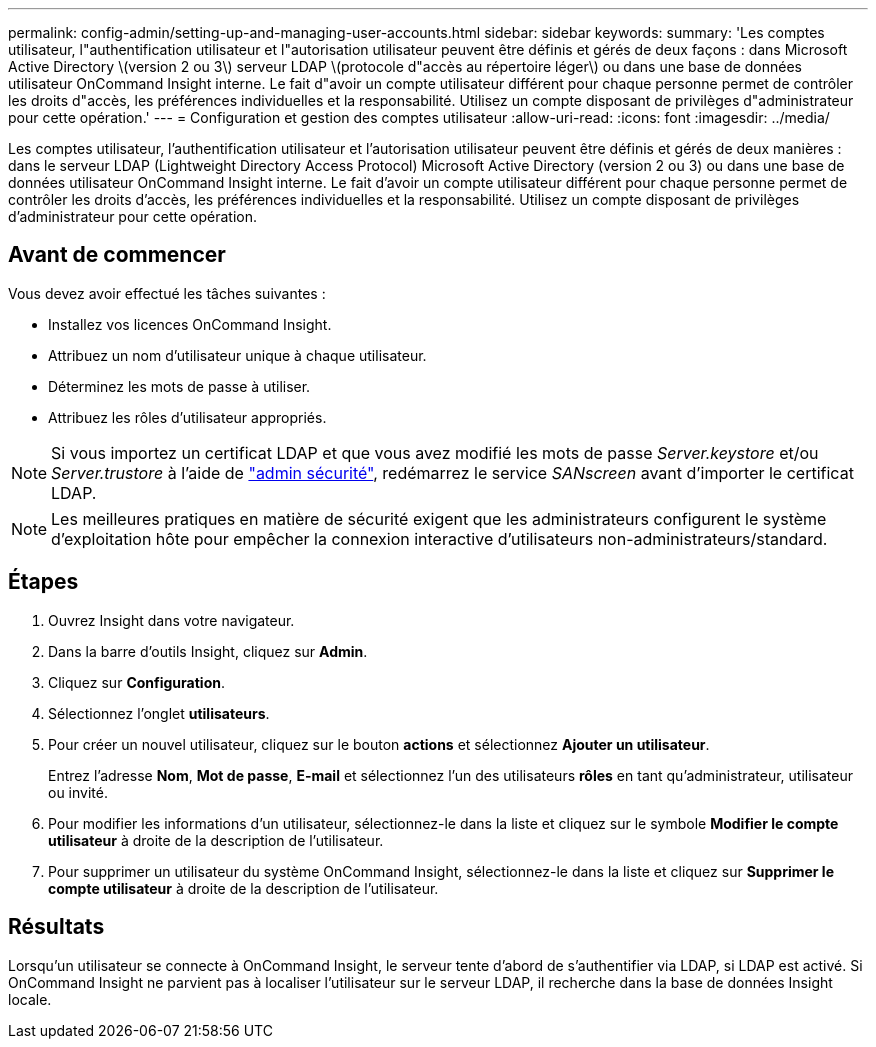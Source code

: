 ---
permalink: config-admin/setting-up-and-managing-user-accounts.html 
sidebar: sidebar 
keywords:  
summary: 'Les comptes utilisateur, l"authentification utilisateur et l"autorisation utilisateur peuvent être définis et gérés de deux façons : dans Microsoft Active Directory \(version 2 ou 3\) serveur LDAP \(protocole d"accès au répertoire léger\) ou dans une base de données utilisateur OnCommand Insight interne. Le fait d"avoir un compte utilisateur différent pour chaque personne permet de contrôler les droits d"accès, les préférences individuelles et la responsabilité. Utilisez un compte disposant de privilèges d"administrateur pour cette opération.' 
---
= Configuration et gestion des comptes utilisateur
:allow-uri-read: 
:icons: font
:imagesdir: ../media/


[role="lead"]
Les comptes utilisateur, l'authentification utilisateur et l'autorisation utilisateur peuvent être définis et gérés de deux manières : dans le serveur LDAP (Lightweight Directory Access Protocol) Microsoft Active Directory (version 2 ou 3) ou dans une base de données utilisateur OnCommand Insight interne. Le fait d'avoir un compte utilisateur différent pour chaque personne permet de contrôler les droits d'accès, les préférences individuelles et la responsabilité. Utilisez un compte disposant de privilèges d'administrateur pour cette opération.



== Avant de commencer

Vous devez avoir effectué les tâches suivantes :

* Installez vos licences OnCommand Insight.
* Attribuez un nom d'utilisateur unique à chaque utilisateur.
* Déterminez les mots de passe à utiliser.
* Attribuez les rôles d'utilisateur appropriés.



NOTE: Si vous importez un certificat LDAP et que vous avez modifié les mots de passe _Server.keystore_ et/ou _Server.trustore_ à l'aide de link:../config-admin/security-management.html["admin sécurité"], redémarrez le service _SANscreen_ avant d'importer le certificat LDAP.

[NOTE]
====
Les meilleures pratiques en matière de sécurité exigent que les administrateurs configurent le système d'exploitation hôte pour empêcher la connexion interactive d'utilisateurs non-administrateurs/standard.

====


== Étapes

. Ouvrez Insight dans votre navigateur.
. Dans la barre d'outils Insight, cliquez sur *Admin*.
. Cliquez sur *Configuration*.
. Sélectionnez l'onglet **utilisateurs**.
. Pour créer un nouvel utilisateur, cliquez sur le bouton *actions* et sélectionnez *Ajouter un utilisateur*.
+
Entrez l'adresse *Nom*, *Mot de passe*, *E-mail* et sélectionnez l'un des utilisateurs *rôles* en tant qu'administrateur, utilisateur ou invité.

. Pour modifier les informations d'un utilisateur, sélectionnez-le dans la liste et cliquez sur le symbole *Modifier le compte utilisateur* à droite de la description de l'utilisateur.
. Pour supprimer un utilisateur du système OnCommand Insight, sélectionnez-le dans la liste et cliquez sur *Supprimer le compte utilisateur* à droite de la description de l'utilisateur.




== Résultats

Lorsqu'un utilisateur se connecte à OnCommand Insight, le serveur tente d'abord de s'authentifier via LDAP, si LDAP est activé. Si OnCommand Insight ne parvient pas à localiser l'utilisateur sur le serveur LDAP, il recherche dans la base de données Insight locale.
